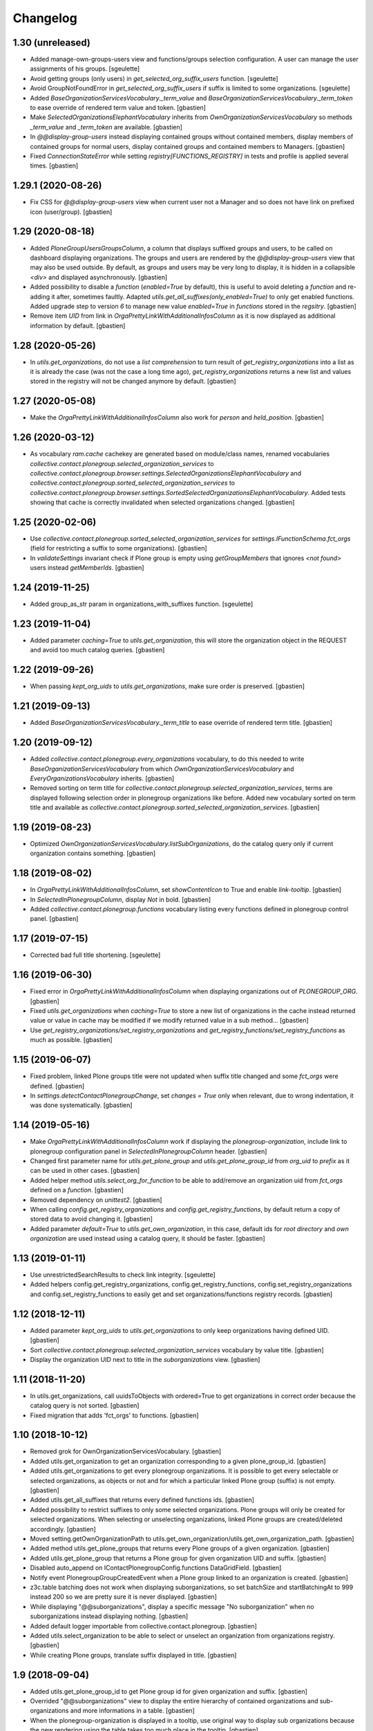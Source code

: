 Changelog
=========

1.30 (unreleased)
-----------------

- Added manage-own-groups-users view and functions/groups selection configuration.
  A user can manage the user assignments of his groups.
  [sgeulette]
- Avoid getting groups (only users) in `get_selected_org_suffix_users` function.
  [sgeulette]
- Avoid GroupNotFoundError in `get_selected_org_suffix_users` if suffix is limited to some organizations.
  [sgeulette]
- Added `BaseOrganizationServicesVocabulary._term_value` and
  `BaseOrganizationServicesVocabulary._term_token` to ease override
  of rendered term value and token.
  [gbastien]
- Make `SelectedOrganizationsElephantVocabulary` inherits from
  `OwnOrganizationServicesVocabulary` so methods `_term_value` and
  `_term_token` are available.
  [gbastien]
- In `@@display-group-users` instead displaying contained groups without
  contained members, display members of contained groups for normal users,
  display contained groups and contained members to Managers.
  [gbastien]
- Fixed `ConnectionStateError` while setting `registry[FUNCTIONS_REGISTRY]`
  in tests and profile is applied several times.
  [gbastien]

1.29.1 (2020-08-26)
-------------------

- Fix CSS for `@@display-group-users` view when current user not a Manager
  and so does not have link on prefixed icon (user/group).
  [gbastien]

1.29 (2020-08-18)
-----------------

- Added `PloneGroupUsersGroupsColumn`, a column that displays suffixed groups
  and users, to be called on dashboard displaying organizations.
  The groups and users are rendered by the `@@display-group-users` view
  that may also be used outside.
  By default, as groups and users may be very long to display, it is hidden
  in a collapsible `<div>` and displayed asynchronously.
  [gbastien]
- Added possibility to disable a `function` (`enabled=True` by default),
  this is useful to avoid deleting a `function` and re-adding it after,
  sometimes faultly.  Adapted `utils.get_all_suffixes(only_enabled=True)`
  to only get enabled functions.
  Added upgrade step to version `6` to manage new value `enabled=True`
  in `functions` stored in the `regsitry`.
  [gbastien]
- Remove item `UID` from link in `OrgaPrettyLinkWithAdditionalInfosColumn`
  as it is now displayed as additional information by default.
  [gbastien]

1.28 (2020-05-26)
-----------------

- In `utils.get_organizations`, do not use a `list comprehension` to turn
  result of `get_registry_organizations` into a list as it is already the case
  (was not the case a long time ago), `get_registry_organizations` returns a
  new list and values stored in the registry will not be changed anymore by
  default.
  [gbastien]

1.27 (2020-05-08)
-----------------

- Make the `OrgaPrettyLinkWithAdditionalInfosColumn` also work for `person` and `held_position`.
  [gbastien]

1.26 (2020-03-12)
-----------------

- As vocabulary `ram.cache` cachekey are generated based on
  module/class names, renamed vocabularies
  `collective.contact.plonegroup.selected_organization_services` to
  `collective.contact.plonegroup.browser.settings.SelectedOrganizationsElephantVocabulary`
  and `collective.contact.plonegroup.sorted_selected_organization_services` to
  `collective.contact.plonegroup.browser.settings.SortedSelectedOrganizationsElephantVocabulary`.
  Added tests showing that cache is correctly invalidated when selected organizations changed.
  [gbastien]

1.25 (2020-02-06)
-----------------

- Use `collective.contact.plonegroup.sorted_selected_organization_services`
  for `settings.IFunctionSchema.fct_orgs`
  (field for restricting a suffix to some organizations).
  [gbastien]
- In `validateSettings` invariant check if Plone group is empty using
  `getGroupMembers` that ignores `<not found>` users instead `getMemberIds`.
  [gbastien]

1.24 (2019-11-25)
-----------------

- Added group_as_str param in organizations_with_suffixes function.
  [sgeulette]

1.23 (2019-11-04)
-----------------

- Added parameter `caching=True` to `utils.get_organization`, this will store
  the organization object in the REQUEST and avoid too much catalog queries.
  [gbastien]

1.22 (2019-09-26)
-----------------

- When passing `kept_org_uids` to `utils.get_organizations`,
  make sure order is preserved.
  [gbastien]

1.21 (2019-09-13)
-----------------

- Added `BaseOrganizationServicesVocabulary._term_title` to ease override of
  rendered term title.
  [gbastien]

1.20 (2019-09-12)
-----------------

- Added `collective.contact.plonegroup.every_organizations` vocabulary, to do
  this needed to write `BaseOrganizationServicesVocabulary` from which
  `OwnOrganizationServicesVocabulary` and `EveryOrganizationsVocabulary`
  inherits.
  [gbastien]
- Removed sorting on term title for
  `collective.contact.plonegroup.selected_organization_services`, terms are
  displayed following selection order in plonegroup organizations like before.
  Added new vocabulary sorted on term title and available as
  `collective.contact.plonegroup.sorted_selected_organization_services`.
  [gbastien]

1.19 (2019-08-23)
-----------------

- Optimized `OwnOrganizationServicesVocabulary.listSubOrganizations`, do the
  catalog query only if current organization contains something.
  [gbastien]

1.18 (2019-08-02)
-----------------

- In `OrgaPrettyLinkWithAdditionalInfosColumn`, set `showContentIcon` to True
  and enable `link-tooltip`.
  [gbastien]
- In `SelectedInPlonegroupColumn`, display `Not` in bold.
  [gbastien]
- Added `collective.contact.plonegroup.functions` vocabulary listing every
  functions defined in plonegroup control panel.
  [gbastien]

1.17 (2019-07-15)
-----------------

- Corrected bad full title shortening.
  [sgeulette]

1.16 (2019-06-30)
-----------------

- Fixed error in `OrgaPrettyLinkWithAdditionalInfosColumn` when displaying
  organizations out of `PLONEGROUP_ORG`.
  [gbastien]
- Fixed `utils.get_organizations` when `caching=True` to store a new list of
  organizations in the cache instead returned value or value in cache may be
  modified if we modify returned value in a sub method...
  [gbastien]
- Use `get_registry_organizations/set_registry_organizations` and
  `get_registry_functions/set_registry_functions` as much as possible.
  [gbastien]

1.15 (2019-06-07)
-----------------

- Fixed problem, linked Plone groups title were not updated when suffix title
  changed and some `fct_orgs` were defined.
  [gbastien]
- In `settings.detectContactPlonegroupChange`, set `changes = True` only when
  relevant, due to wrong indentation, it was done systematically.
  [gbastien]

1.14 (2019-05-16)
-----------------

- Make `OrgaPrettyLinkWithAdditionalInfosColumn` work if displaying the
  `plonegroup-organization`, include link to plonegroup configuration panel in
  `SelectedInPlonegroupColumn` header.
  [gbastien]
- Changed first parameter name for `utils.get_plone_group` and
  `utils.get_plone_group_id` from `org_uid` to `prefix` as it can be used in
  other cases.
  [gbastien]
- Added helper method `utils.select_org_for_function` to be able to add/remove
  an organization uid from `fct_orgs` defined on a `function`.
  [gbastien]
- Removed dependency on `unittest2`.
  [gbastien]
- When calling `config.get_registry_organizations` and
  `config.get_registry_functions`, by default return a copy of stored data to
  avoid changing it.
  [gbastien]
- Added parameter `default=True` to `utils.get_own_organization`, in this case,
  default ids for `root directory` and `own organization` are used instead
  using a catalog query, it should be faster.
  [gbastien]

1.13 (2019-01-11)
-----------------

- Use unrestrictedSearchResults to check link integrity.
  [sgeulette]
- Added helpers config.get_registry_organizations,
  config.get_registry_functions, config.set_registry_organizations and
  config.set_registry_functions to easily get and set organizations/functions
  registry records.
  [gbastien]

1.12 (2018-12-11)
-----------------

- Added parameter `kept_org_uids` to `utils.get_organizations` to only keep
  organizations having defined UID.
  [gbastien]
- Sort `collective.contact.plonegroup.selected_organization_services`
  vocabulary by value title.
  [gbastien]
- Display the organization UID next to title in the `suborganizations` view.
  [gbastien]

1.11 (2018-11-20)
-----------------

- In utils.get_organizations, call uuidsToObjects with ordered=True to get
  organizations in correct order because the catalog query is not sorted.
  [gbastien]
- Fixed migration that adds 'fct_orgs' to functions.
  [gbastien]

1.10 (2018-10-12)
-----------------

- Removed grok for OwnOrganizationServicesVocabulary.
  [gbastien]
- Added utils.get_organization to get an organization corresponding
  to a given plone_group_id.
  [gbastien]
- Added utils.get_organizations to get every plonegroup organizations.  It is
  possible to get every selectable or selected organizations, as objects or not
  and for which a particular linked Plone group (suffix) is not empty.
  [gbastien]
- Added utils.get_all_suffixes that returns every defined functions ids.
  [gbastien]
- Added possibility to restrict suffixes to only some selected organizations.
  Plone groups will only be created for selected organizations.  When selecting or
  unselecting organizations, linked Plone groups are created/deleted accordingly.
  [gbastien]
- Moved setting.getOwnOrganizationPath to
  utils.get_own_organization/utils.get_own_organization_path.
  [gbastien]
- Added method utils.get_plone_groups that returns every Plone groups of a
  given organization.
  [gbastien]
- Added utils.get_plone_group that returns a Plone group for given organization
  UID and suffix.
  [gbastien]
- Disabled auto_append on IContactPlonegroupConfig.functions DataGridField.
  [gbastien]
- Notify event PlonegroupGroupCreatedEvent when a Plone group linked to an
  organization is created.
  [gbastien]
- z3c.table batching does not work when displaying suborganizations, so set
  batchSize and startBatchingAt to 999 instead 200 so we are pretty sure it is
  never displayed.
  [gbastien]
- While displaying "@@suborganizations", display a specific message "No suborganization"
  when no suborganizations instead displaying nothing.
  [gbastien]
- Added default logger importable from collective.contact.plonegroup.
  [gbastien]
- Added utils.select_organization to be able to select or unselect an
  organization from organizations registry.
  [gbastien]
- While creating Plone groups, translate suffix displayed in title.
  [gbastien]

1.9 (2018-09-04)
----------------

- Added utils.get_plone_group_id to get Plone group id for given organization and suffix.
  [gbastien]
- Overrided "@@suborganizations" view to display the entire hierarchy of contained
  organizations and sub-organizations and more informations in a table.
  [gbastien]
- When the plonegroup-organization is displayed in a tooltip, use original way
  to display sub organizations because the new rendering using the table takes
  too much place in the tooltip.
  [gbastien]

1.8.1 (2018-07-30)
------------------

- Sort user vocabulary by fullname
  [sgeulette]
- Added cache on travis.
  [sgeulette]

1.8 (2017-09-18)
----------------

- Corrected error when deleting site.
  [sgeulette]
- Corrected group modification. Added migration step.
  [sgeulette]

1.7 (2017-07-25)
----------------

- Check if linkintegrity is enabled in events.
  [sgeulette]

1.6 (2017-05-30)
----------------

- Use manager role only if necessary to avoid "SystemError: Excessive recursion" when recataloging
  [sgeulette]
- Protect against group deletion
  [sgeulette]
- Corrected subscriber at object paste
  [sgeulette]

1.5 (2016-12-13)
----------------

- Get selected organizations with manager role because plone.formwidget.masterselect calls ++widget++ as Anonymous.
  [sgeulette]

1.4 (2016-12-07)
----------------

- Call only once a subscriber.
  [sgeulette]
- Improved util method and added test
  [sgeulette]
- Added method to get selected organizations with customized title
  [sgeulette]
- Added methods to get orgs users and vocabulary
  [sgeulette]

1.3 (2016-04-15)
----------------

- Use a stored cache key to invalidate cache on all zeo clients
  [sgeulette]

1.2 (2016-01-13)
----------------

- Made an unrestricted search to list own organizations, possible reason of empty list
  [sgeulette]
- Increase OrderedSelectWidget size to 15 lines.
  [sgeulette]
- Use the same permission to protect config view and configlet.
  [sgeulette]

1.1 (2015-12-11)
----------------

- Put title as unicode in vocabulary.
  [sgeulette]

1.0 (2015-11-24)
----------------

- Added link integrity check when deleting a plonegroup organization
  [sgeulette]
- Added marker interfaces to distinguish plonegroup organizations
  [sgeulette]
- Added selected organizations vocabulary as elephantvocabulary: display correctly no more selected terms.
  [sgeulette]
- Don't deactivate a used plonegroup organization
  [sgeulette]
- Check state to build OwnOrganizationServicesVocabulary.
  [cedricmessiant]
- Set token to UID in OwnOrganizationServicesVocabulary.
  [sgeulette]
- Give access to configlet to Site Administrator
  [sgeulette]
- Flake8 corrections
  [sgeulette]


0.2 (2014-03-18)
----------------

- Corrected Manifest to include all files.


0.1 (2014-02-13)
----------------

- Initial release.
  [sgeulette]

